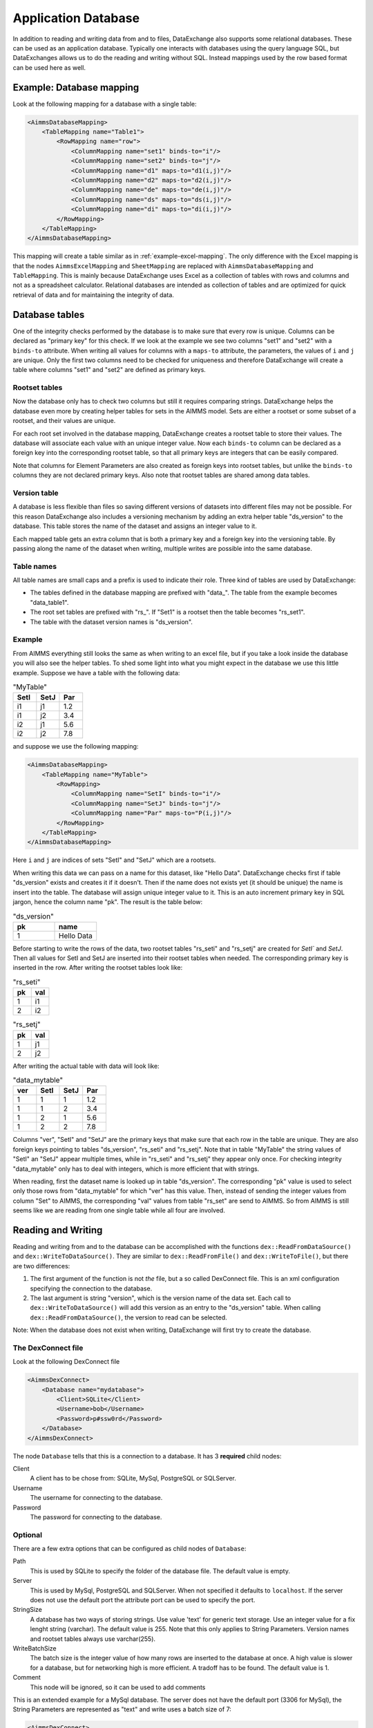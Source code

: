 Application Database
====================

In addition to reading and writing data from and to files, DataExchange also supports some relational databases. These can be used as an application database. Typically one interacts with databases using the query language SQL, but DataExchanges allows us to do the reading and writing without SQL. Instead mappings used by the row based format can be used here as well.


Example: Database mapping
-------------------------

Look at the following mapping for a database with a single table:

.. code-block:: xml

    <AimmsDatabaseMapping>
        <TableMapping name="Table1">
            <RowMapping name="row">
                <ColumnMapping name="set1" binds-to="i"/>
                <ColumnMapping name="set2" binds-to="j"/>
                <ColumnMapping name="d1" maps-to="d1(i,j)"/>
                <ColumnMapping name="d2" maps-to="d2(i,j)"/>
                <ColumnMapping name="de" maps-to="de(i,j)"/>
                <ColumnMapping name="ds" maps-to="ds(i,j)"/>
                <ColumnMapping name="di" maps-to="di(i,j)"/>
            </RowMapping>
        </TableMapping>
    </AimmsDatabaseMapping>

This mapping will create a table similar as in :ref:`example-excel-mapping`. The only difference with the Excel mapping is that the nodes ``AimmsExcelMapping`` and ``SheetMapping`` are replaced with ``AimmsDatabaseMapping`` and ``TableMapping``. This is mainly because DataExchange uses Excel as a collection of tables with rows and columns and not as a spreadsheet calculator. Relational databases are intended as collection of tables and are optimized for quick retrieval of data and for maintaining the integrity of data.


Database tables
---------------

One of the integrity checks performed by the database is to make sure that every row is unique. Columns can be declared as "primary key" for this check. If we look at the example we see two columns "set1" and "set2" with a ``binds-to`` attribute. When writing all values for columns with a ``maps-to`` attribute, the parameters, the values of ``i`` and ``j`` are unique. Only the first two columns need to be checked for uniqueness and therefore DataExchange will create a table where columns "set1" and "set2" are defined as primary keys.

Rootset tables
^^^^^^^^^^^^^^

Now the database only has to check two columns but still it requires comparing strings. DataExchange helps the database even more by creating helper tables for sets in the AIMMS model. Sets are either a rootset or some subset of a rootset, and their values are unique.

For each root set involved in the database mapping, DataExchange creates a rootset table to store their values. The database will associate each value with an unique integer value. Now each ``binds-to`` column can be declared as a foreign key into the corresponding rootset table, so that all primary keys are integers that can be easily compared. 

Note that columns for Element Parameters are also created as foreign keys into rootset tables, but unlike the ``binds-to`` columns they are not declared primary keys. Also note that rootset tables are shared among data tables.

Version table
^^^^^^^^^^^^^

A database is less flexible than files so saving different versions of datasets into different files may not be possible.
For this reason DataExchange also includes a versioning mechanism by adding an extra helper table "ds\_version" to the database. This table stores the name of the dataset and assigns an integer value to it. 

Each mapped table gets an extra column that is both a primary key and a foreign key into the versioning table. By passing along the name of the dataset when writing, multiple writes are possible into the same database.

Table names
^^^^^^^^^^^

All table names are small caps and a prefix is used to indicate their role. Three kind of tables are used by DataExchange:

* The tables defined in the database mapping are prefixed with "data\_". The table from the example becomes "data\_table1".
* The root set tables are prefixed with "rs\_". If "Set1" is a rootset then the table becomes "rs\_set1".
* The table with the dataset version names is "ds\_version".


Example
^^^^^^^

From AIMMS everything still looks the same as when writing to an excel file, but if you take a look inside the database you will also see the helper tables. To shed some light into what you might expect in the database we use this little example. Suppose we have a table with the following data:

.. csv-table:: "MyTable"
   :header: "SetI", "SetJ", "Par"
   :widths: 30, 30, 30

   "i1", "j1", 1.2
   "i1", "j2", 3.4
   "i2", "j1", 5.6
   "i2", "j2", 7.8

and suppose we use the following mapping: 

.. code-block:: xml

    <AimmsDatabaseMapping>
        <TableMapping name="MyTable">
            <RowMapping>
                <ColumnMapping name="SetI" binds-to="i"/>
                <ColumnMapping name="SetJ" binds-to="j"/>
                <ColumnMapping name="Par" maps-to="P(i,j)"/>
            </RowMapping>
        </TableMapping>
    </AimmsDatabaseMapping>

Here ``i`` and ``j`` are indices of sets "SetI" and "SetJ" which are a rootsets.

When writing this data we can pass on a name for this dataset, like "Hello Data". 
DataExchange checks first if table "ds\_version" exists and creates it if it doesn't. Then if the name does not exists yet (it should be unique) the name is insert into the table. The database will assign unique integer value to it. This is an auto increment primary key in SQL jargon, hence the column name "pk". The result is the table below:

.. csv-table:: "ds\_version"
   :header: "pk", "name"
   :widths: 30, 30

   1, "Hello Data"
   
Before starting to write the rows of the data, two rootset tables "rs\_seti" and "rs\_setj" are created for `SetI`` and `SetJ`.
Then all values for SetI and SetJ are inserted into their rootset tables when needed. The  corresponding primary key is inserted in the row. 
After writing the rootset tables look like:

.. csv-table:: "rs\_seti"
   :header: "pk", "val"
   :widths: 30, 30

   1, "i1"
   2, "i2"

.. csv-table:: "rs\_setj"
   :header: "pk", "val"
   :widths: 30, 30

   1, "j1"
   2, "j2"

After writing the actual table with data will look like:

.. csv-table:: "data\_mytable"
   :header: "ver", "SetI", "SetJ", "Par"
   :widths: 30, 30, 30, 30

   1, 1, 1, 1.2
   1, 1, 2, 3.4
   1, 2, 1, 5.6
   1, 2, 2, 7.8

Columns "ver", "SetI" and "SetJ" are the primary keys that make sure that each row in the table are unique. They are also foreign keys pointing to tables "ds\_version", "rs\_seti" and "rs\_setj". Note that in table "MyTable" the string values of "SetI" an "SetJ" appear multiple times, while in "rs\_seti" and "rs\_setj" they appear only once. For checking integrity "data\_mytable" only has to deal with integers, which is more efficient that with strings.


When reading, first the dataset name is looked up in table "ds\_version". The corresponding "pk" value is used to select only those rows from "data\_mytable" for which "ver" has this value. Then, instead of sending the integer values from column "Set" to AIMMS, the corresponding "val" values from table "rs\_set" are send to AIMMS. So from AIMMS is still seems like we are reading from one single table while all four are involved. 



Reading and Writing
-------------------

Reading and writing from and to the database can be accomplished with the functions ``dex::ReadFromDataSource()`` and ``dex::WriteToDataSource()``. They are similar to ``dex::ReadFromFile()`` and ``dex::WriteToFile()``, but there are two differences:

1. The first argument of the function is not *the* file, but a so called DexConnect file. This is an xml configuration specifying the connection to the database.
2. The last argument is string "version", which is the version name of the data set. Each call to ``dex::WriteToDataSource()`` will add this version as an entry to the "ds\_version" table. When calling ``dex::ReadFromDataSource()``, the version to read can be selected.

Note: When the database does not exist when writing, DataExchange will first try to create the database.

The DexConnect file
^^^^^^^^^^^^^^^^^^^

Look at the following DexConnect file

.. code-block:: xml

    <AimmsDexConnect>
        <Database name="mydatabase">
            <Client>SQLite</Client>
            <Username>bob</Username>
            <Password>p#ssw0rd</Password>
        </Database>
    </AimmsDexConnect>

The node ``Database`` tells that this is a connection to  a database.
It has 3 **required** child nodes:

Client
    A client has to be chose from: SQLite, MySql, PostgreSQL or SQLServer.

Username
    The username for connecting to the database.

Password
    The password for connecting to the database.


Optional
^^^^^^^^

There are a few extra options that can be configured as child nodes of ``Database``:

Path 
    This is used by SQLite to specify the folder of the database file. The default value is empty.

Server
    This is used by MySql, PostgreSQL and SQLServer. When not specified it defaults to ``localhost``. If the server does not use the default port the attribute port can be used to specify the port.

StringSize
    A database has two ways of storing strings. Use value 'text' for generic text storage. Use an integer value for a fix lenght string (varchar). The default value is 255. Note that this only applies to String Parameters. Version names and rootset tables always use varchar(255).

WriteBatchSize
    The batch size is the integer value of how many rows are inserted to the database at once. A high value is slower for a database, but for networking high is more efficient. A tradoff has to be found. The default value is 1.

Comment
    This node will be ignored, so it can be used to add comments

This is an extended example for a MySql database. The server does not have the default port (3306 for MySql), the String Parameters are represented as "text" and write uses a batch size of 7:

.. code-block:: xml

    <AimmsDexConnect>
	    <DataBase name="mydb"> 
		    <Comment> This is an example connect file for mysql </Comment>
		    <Client>Mysql</Client>	
		    <Username>bob</Username>
		    <Password>p#ssw0rd</Password>
		    <Server port="3307">myserver.mydomain.com</Server>
		    <StringSize>text</StringSize>
		    <WriteBatchSize>7</WriteBatchSize>
	    </DataBase>
    </AimmsDexConnect>


Attributes of the Database node
^^^^^^^^^^^^^^^^^^^^^^^^^^^^^^^

Besides the required attribute "name" the node ``Database`` can have optional attributes:

RootsetTable
    we can switch of the rootset tables and store the table just as in Excel by setting this to 0.

VersionName
    The default name of the column for versions is "ver" and this can lead to a name clash with other column names in a table. With ``VersionName`` a different name for version columns can be chosen. If the name is an empty string the versioning itself is switch off.

This is an example for a SQLite database "simpletables.db" in folder "data". Attribute ``RootsetTables`` is 0, so values of set elements are appear directly into the tables. Also there is no versioning because the ``VersionName`` is set to be empty. All tables will be the same as when they would have been save in an Excel file.

.. code-block:: xml

    <AimmsDexConnect>
	    <DataBase name="simpletables" RootsetTables="0" VersionName=""> 
		    <client>SQLite</client>	
		    <username>admin</username>
		    <password>admin</password>
		    <path>data</path>
	    </DataBase>
    </AimmsDexConnect>


Create Or Modify
----------------

When an AIMMS application uses an application database, the end user is primary interested in reading and writing data. This can be accomplished using functions ``dex::ReadFromDataSource()`` and ``dex::WriteToDataSource()``. The application developer also has to look after the database itself. While developing the application the database connection has to be tested, and tables have to be created etc. Then when the application is in use a version 2.0 can be under development and schemes of tables may have to be modified.

The function ``dex::CreateOrModifyDataSource()`` targets the application developers. It has two arguments:

1. DexConnect file: This determines the name of the database and the authorization. 
2. Database mapping file: This determines the schemas of all tables

When the function is called it will try to make sure that the database exists and that all schemas correspond to the mapping. 

If the database does not exist it will be created. This is similar to ``dex::WriteToDataSource()`` when all identifiers involved are empty. The only difference is that it also does not add a new dataset name to te "ds\_version" table.

If the database exists and if data already has been written we must be careful not to make the existing data meaningless. For this reason we can only add ``maps-to`` columns to a table. Suppose we have an application that has been writing data using the following mapping:

.. code-block:: xml

    <AimmsDatabaseMapping>
        <TableMapping name="MyTable">
            <RowMapping>
                <ColumnMapping name="S" binds-to="i"/>
                <ColumnMapping name="P" maps-to="P(i)"/>
            </RowMapping>
        </TableMapping>
    </AimmsDatabaseMapping>

Function ``dex::CreateOrModifyDataSource()`` can be called with the folling new mapping:

.. code-block:: xml

    <AimmsDatabaseMapping>
        <TableMapping name="MyTable">
            <RowMapping>
                <ColumnMapping name="S" binds-to="i"/>
                <ColumnMapping name="P" maps-to="P(i)"/>
                <ColumnMapping name="Q" maps-to="Q(i)"/>
            </RowMapping>
        </TableMapping>
    </AimmsDatabaseMapping>

The column for "Q" is added to the schema of the table. Then we can make a new version of the application that uses the new mapping to write data. The old version can still be running because when it tries to read data written by the new version, the values of column "Q" are just ignored because it is not present in the old mapping. 

When the new version tries to read data written by the old version then it will also read column "Q", and here it will only read empty values.
This is because when the column was added to the schema, for all existing rows the value NULL was assigned. This is also the reason that we cannot add a ``binds-to`` columns, since for these NULL values are not allowed.

When a ``maps-to`` column is added that corresponds to a Element Parameter for which there is no rootset table, also a new rootset table is created when ``dex::CreateOrModifyDataSource()`` is called.

Function  ``dex::CreateOrModifyDataSource()`` will not remove columns from a table, because this would mean that data written by an older version may be deleted. Instead just remove the unneeded columns from the mapping and the columns will be ignored.



Supported Databases
-------------------

SQLite
^^^^^^

MySql
^^^^^

PostgreSQL
^^^^^^^^^^

SQL Server
^^^^^^^^^^


